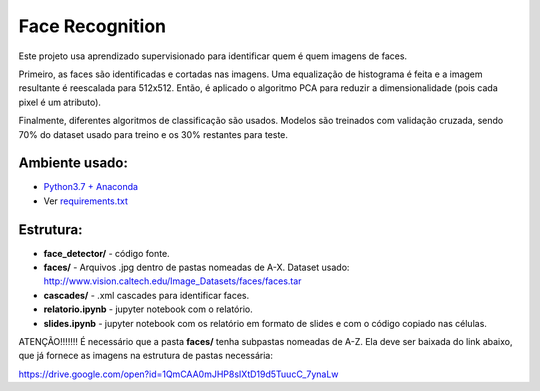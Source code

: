 ****************
Face Recognition
****************

Este projeto usa aprendizado supervisionado para identificar quem é quem imagens de faces.

Primeiro, as faces são identificadas e cortadas nas imagens. 
Uma equalização de histograma é feita e a imagem resultante é reescalada para 512x512.
Então, é aplicado o algoritmo PCA para reduzir a dimensionalidade (pois cada pixel é um atributo).

Finalmente, diferentes algoritmos de classificação são usados.
Modelos são treinados com validação cruzada, sendo 70% do dataset usado para treino e os 30% restantes para teste.


Ambiente usado:
-----------------
* `Python3.7 + Anaconda <https://www.anaconda.com/download/#linux>`_
* Ver `requirements.txt <requirements.txt>`_


Estrutura:
----------

* **face_detector/** - código fonte.
* **faces/** - Arquivos .jpg dentro de pastas nomeadas de A-X. Dataset usado: http://www.vision.caltech.edu/Image_Datasets/faces/faces.tar
* **cascades/** - .xml cascades para identificar faces.
* **relatorio.ipynb** - jupyter notebook com o relatório.
* **slides.ipynb** - jupyter notebook com os relatório em formato de slides e com o código copiado nas células.


ATENÇÃO!!!!!!!
É necessário que a pasta **faces/** tenha subpastas nomeadas de A-Z. Ela deve ser baixada do link abaixo, que já fornece as imagens na estrutura de pastas necessária:

https://drive.google.com/open?id=1QmCAA0mJHP8sIXtD19d5TuucC_7ynaLw

